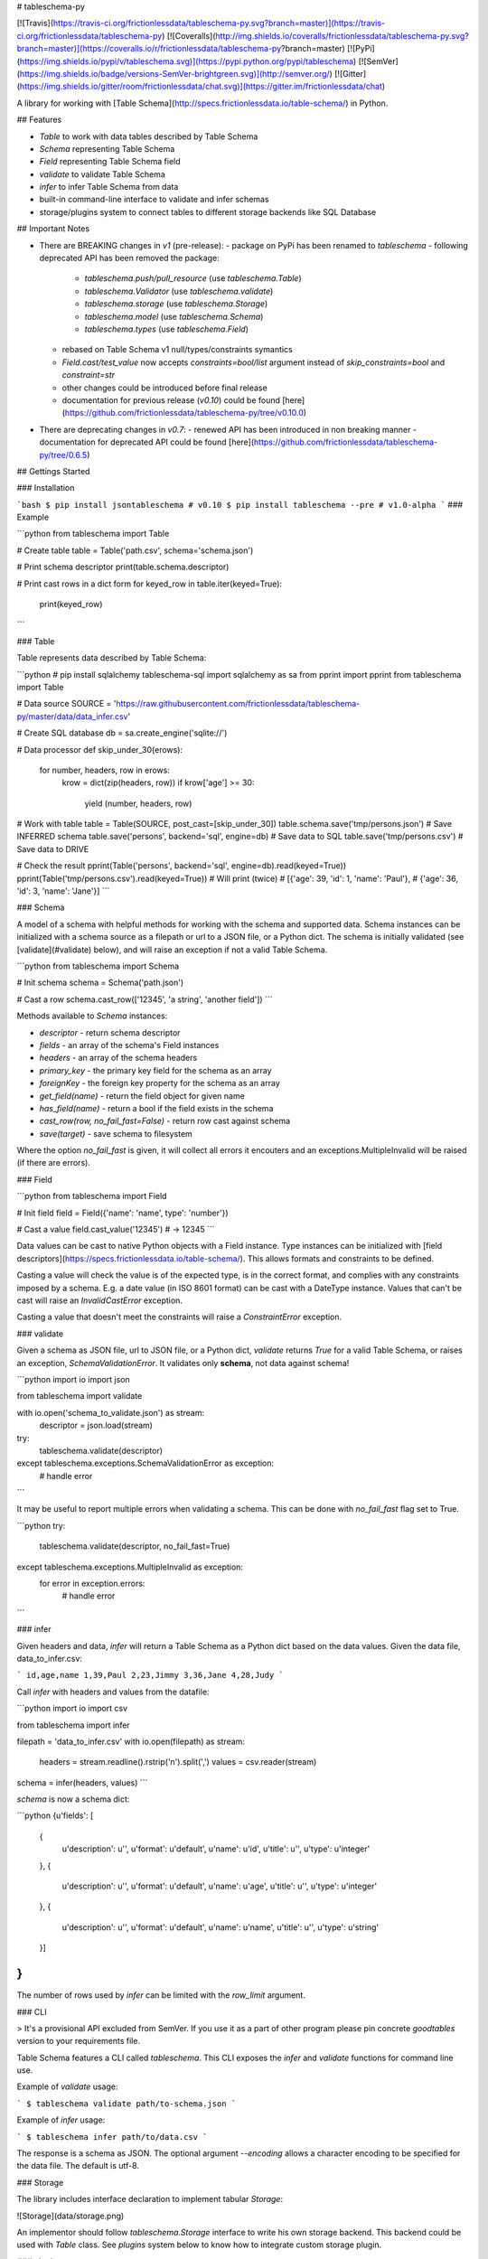 # tableschema-py

[![Travis](https://travis-ci.org/frictionlessdata/tableschema-py.svg?branch=master)](https://travis-ci.org/frictionlessdata/tableschema-py)
[![Coveralls](http://img.shields.io/coveralls/frictionlessdata/tableschema-py.svg?branch=master)](https://coveralls.io/r/frictionlessdata/tableschema-py?branch=master)
[![PyPi](https://img.shields.io/pypi/v/tableschema.svg)](https://pypi.python.org/pypi/tableschema)
[![SemVer](https://img.shields.io/badge/versions-SemVer-brightgreen.svg)](http://semver.org/)
[![Gitter](https://img.shields.io/gitter/room/frictionlessdata/chat.svg)](https://gitter.im/frictionlessdata/chat)

A library for working with [Table Schema](http://specs.frictionlessdata.io/table-schema/) in Python.

## Features

- `Table` to work with data tables described by Table Schema
- `Schema` representing Table Schema
- `Field` representing Table Schema field
- `validate` to validate Table Schema
- `infer` to infer Table Schema from data
- built-in command-line interface to validate and infer schemas
- storage/plugins system to connect tables to different storage backends like SQL Database

## Important Notes

- There are BREAKING changes in `v1` (pre-release):
  - package on PyPi has been renamed to `tableschema`
  - following deprecated API has been removed the package:
    - `tableschema.push/pull_resource` (use `tableschema.Table`)
    - `tableschema.Validator` (use `tableschema.validate`)
    - `tableschema.storage` (use `tableschema.Storage`)
    - `tableschema.model` (use `tableschema.Schema`)
    - `tableschema.types` (use `tableschema.Field`)
  - rebased on Table Schema v1 null/types/constraints symantics
  - `Field.cast/test_value` now accepts `constraints=bool/list` argument instead of `skip_constraints=bool` and `constraint=str`
  - other changes could be introduced before final release
  - documentation for previous release (`v0.10`) could be found [here](https://github.com/frictionlessdata/tableschema-py/tree/v0.10.0)
- There are deprecating changes in `v0.7`:
  - renewed API has been introduced in non breaking manner
  - documentation for deprecated API could be found [here](https://github.com/frictionlessdata/tableschema-py/tree/0.6.5)

## Gettings Started

### Installation

```bash
$ pip install jsontableschema # v0.10
$ pip install tableschema --pre # v1.0-alpha
```
### Example

```python
from tableschema import Table

# Create table
table = Table('path.csv', schema='schema.json')

# Print schema descriptor
print(table.schema.descriptor)

# Print cast rows in a dict form
for keyed_row in table.iter(keyed=True):
    print(keyed_row)
```

### Table

Table represents data described by Table Schema:

```python
# pip install sqlalchemy tableschema-sql
import sqlalchemy as sa
from pprint import pprint
from tableschema import Table

# Data source
SOURCE = 'https://raw.githubusercontent.com/frictionlessdata/tableschema-py/master/data/data_infer.csv'

# Create SQL database
db = sa.create_engine('sqlite://')

# Data processor
def skip_under_30(erows):
    for number, headers, row in erows:
        krow = dict(zip(headers, row))
        if krow['age'] >= 30:
            yield (number, headers, row)

# Work with table
table = Table(SOURCE, post_cast=[skip_under_30])
table.schema.save('tmp/persons.json') # Save INFERRED schema
table.save('persons', backend='sql', engine=db) # Save data to SQL
table.save('tmp/persons.csv')  # Save data to DRIVE

# Check the result
pprint(Table('persons', backend='sql', engine=db).read(keyed=True))
pprint(Table('tmp/persons.csv').read(keyed=True))
# Will print (twice)
# [{'age': 39, 'id': 1, 'name': 'Paul'},
#  {'age': 36, 'id': 3, 'name': 'Jane'}]
```

### Schema

A model of a schema with helpful methods for working with the schema and supported data. Schema instances can be initialized with a schema source as a filepath or url to a JSON file, or a Python dict. The schema is initially validated (see [validate](#validate) below), and will raise an exception if not a valid Table Schema.

```python
from tableschema import Schema

# Init schema
schema = Schema('path.json')

# Cast a row
schema.cast_row(['12345', 'a string', 'another field'])
```

Methods available to `Schema` instances:

- `descriptor` - return schema descriptor
- `fields` - an array of the schema's Field instances
- `headers` - an array of the schema headers
- `primary_key` - the primary key field for the schema as an array
- `foreignKey` - the foreign key property for the schema as an array
- `get_field(name)` - return the field object for given name
- `has_field(name)` - return a bool if the field exists in the schema
- `cast_row(row, no_fail_fast=False)` - return row cast against schema
- `save(target)` - save schema to filesystem

Where the option `no_fail_fast` is given, it will collect all errors it encouters and an exceptions.MultipleInvalid will be raised (if there are errors).

### Field

```python
from tableschema import Field

# Init field
field = Field({'name': 'name', type': 'number'})

# Cast a value
field.cast_value('12345') # -> 12345
```

Data values can be cast to native Python objects with a Field instance. Type instances can be initialized with [field descriptors](https://specs.frictionlessdata.io/table-schema/). This allows formats and constraints to be defined.

Casting a value will check the value is of the expected type, is in the correct format, and complies with any constraints imposed by a schema. E.g. a date value (in ISO 8601 format) can be cast with a DateType instance. Values that can't be cast will raise an `InvalidCastError` exception.

Casting a value that doesn't meet the constraints will raise a `ConstraintError` exception.

### validate

Given a schema as JSON file, url to JSON file, or a Python dict, `validate` returns `True` for a valid Table Schema, or raises an exception, `SchemaValidationError`. It validates only **schema**, not data against schema!

```python
import io
import json

from tableschema import validate

with io.open('schema_to_validate.json') as stream:
    descriptor = json.load(stream)

try:
    tableschema.validate(descriptor)
except tableschema.exceptions.SchemaValidationError as exception:
   # handle error

```

It may be useful to report multiple errors when validating a schema. This can be done with `no_fail_fast` flag set to True.

```python
try:
    tableschema.validate(descriptor, no_fail_fast=True)
except tableschema.exceptions.MultipleInvalid as exception:
    for error in exception.errors:
        # handle error
```

### infer

Given headers and data, `infer` will return a Table Schema as a Python dict based on the data values. Given the data file, data_to_infer.csv:

```
id,age,name
1,39,Paul
2,23,Jimmy
3,36,Jane
4,28,Judy
```

Call `infer` with headers and values from the datafile:

```python
import io
import csv

from tableschema import infer

filepath = 'data_to_infer.csv'
with io.open(filepath) as stream:
    headers = stream.readline().rstrip('\n').split(',')
    values = csv.reader(stream)

schema = infer(headers, values)
```

`schema` is now a schema dict:

```python
{u'fields': [
    {
        u'description': u'',
        u'format': u'default',
        u'name': u'id',
        u'title': u'',
        u'type': u'integer'
    },
    {
        u'description': u'',
        u'format': u'default',
        u'name': u'age',
        u'title': u'',
        u'type': u'integer'
    },
    {
        u'description': u'',
        u'format': u'default',
        u'name': u'name',
        u'title': u'',
        u'type': u'string'
    }]
}
```

The number of rows used by `infer` can be limited with the `row_limit` argument.

### CLI

> It's a provisional API excluded from SemVer. If you use it as a part of other program please pin concrete `goodtables` version to your requirements file.

Table Schema features a CLI called `tableschema`. This CLI exposes the `infer` and `validate` functions for command line use.

Example of `validate` usage:

```
$ tableschema validate path/to-schema.json
```

Example of `infer` usage:

```
$ tableschema infer path/to/data.csv
```

The response is a schema as JSON. The optional argument `--encoding` allows a character encoding to be specified for the data file. The default is utf-8.

### Storage

The library includes interface declaration to implement tabular `Storage`:

![Storage](data/storage.png)

An implementor should follow `tableschema.Storage` interface to write his
own storage backend. This backend could be used with `Table` class. See `plugins`
system below to know how to integrate custom storage plugin.

### plugins

Table Schema has a plugin system.  Any package with the name like `tableschema_<name>` could be imported as:

```python
from tableschema.plugins import <name>
```

If a plugin is not installed `ImportError` will be raised with a message describing how to install the plugin.

A list of officially supported plugins:
- BigQuery Storage - https://github.com/frictionlessdata/tableschema-bigquery-py
- Pandas Storage - https://github.com/frictionlessdata/tableschema-pandas-py
- SQL Storage - https://github.com/frictionlessdata/tableschema-sql-py

## API Reference

### Snapshot

```
Table(source, schema=None, post_cast=None, backend=None, **options)
    stream -> tabulator.Stream
    schema -> Schema
    name -> str
    iter(keyed/extended=False) -> (generator) (keyed/extended)row[]
    read(keyed/extended=False, limit=None) -> (keyed/extended)row[]
    save(target, backend=None, **options)
Schema(descriptor)
    descriptor -> dict
    fields -> Field[]
    headers -> str[]
    primary_key -> str[]
    foreign_keys -> str[]
    get_field(name) -> Field
    has_field(name) -> bool
    cast_row(row, no_fail_fast=False) -> row
    save(target)
Field(descriptor)
    descriptor -> dict
    name -> str
    type -> str
    format -> str
    constraints -> dict
    cast_value(value, constraints=True) -> value
    test_value(value, constraints=True) -> bool
validate(descriptor, no_fail_fast=False) -> bool
infer(headers, values) -> descriptor
exceptions
~cli
---
Storage(**options)
    buckets -> str[]
    create(bucket, descriptor, force=False)
    delete(bucket=None, ignore=False)
    describe(bucket, descriptor=None) -> descriptor
    iter(bucket) -> (generator) row[]
    read(bucket) -> row[]
    write(bucket, rows)
plugins
```

### Detailed

- [Docstrings](https://github.com/frictionlessdata/tableschema-py/tree/master/tableschema)
- [Changelog](https://github.com/frictionlessdata/tableschema-py/commits/master)

## Contributing

Please read the contribution guideline:

[How to Contribute](CONTRIBUTING.md)

Thanks!

